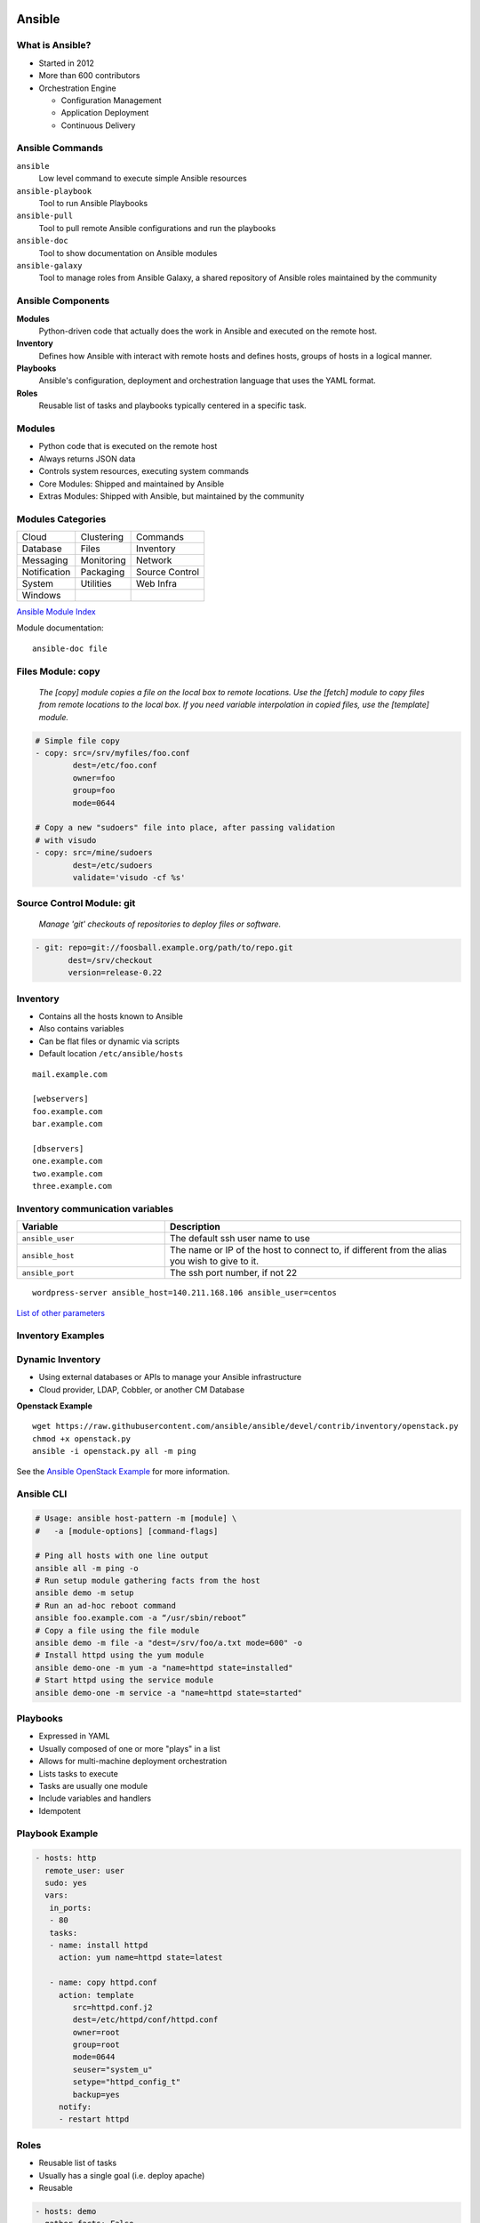 .. _13_ansible:

Ansible
=======

What is Ansible?
----------------

* Started in 2012
* More than 600 contributors
* Orchestration Engine

  * Configuration Management
  * Application Deployment
  * Continuous Delivery

Ansible Commands
----------------

``ansible``
  Low level command to execute simple Ansible resources
``ansible-playbook``
  Tool to run Ansible Playbooks
``ansible-pull``
  Tool to pull remote Ansible configurations and run the playbooks
``ansible-doc``
  Tool to show documentation on Ansible modules
``ansible-galaxy``
  Tool to manage roles from Ansible Galaxy, a shared repository of Ansible roles
  maintained by the community

Ansible Components
------------------

**Modules**
  Python-driven code that actually does the work in Ansible and executed on the
  remote host.
**Inventory**
  Defines how Ansible with interact with remote hosts and defines hosts, groups
  of hosts in a logical manner.
**Playbooks**
  Ansible's configuration, deployment and orchestration language that uses the
  YAML format.
**Roles**
  Reusable list of tasks and playbooks typically centered in a specific task.

Modules
-------

* Python code that is executed on the remote host
* Always returns JSON data
* Controls system resources, executing system commands
* Core Modules: Shipped and maintained by Ansible
* Extras Modules: Shipped with Ansible, but maintained by the community

Modules Categories
------------------

.. csv-table::

  Cloud, Clustering, Commands
  Database, Files, Inventory
  Messaging, Monitoring, Network
  Notification, Packaging, Source Control
  System, Utilities, Web Infra
  Windows

`Ansible Module Index`__

Module documentation::

  ansible-doc file

.. __: http://docs.ansible.com/ansible/modules_by_category.html

Files Module: copy
------------------

  *The [copy] module copies a file on the local box to remote locations. Use the
  [fetch] module to copy files from remote locations to the local box. If you
  need variable interpolation in copied files, use the [template] module.*

.. code-block:: yaml

  # Simple file copy
  - copy: src=/srv/myfiles/foo.conf
          dest=/etc/foo.conf
          owner=foo
          group=foo
          mode=0644

  # Copy a new "sudoers" file into place, after passing validation
  # with visudo
  - copy: src=/mine/sudoers
          dest=/etc/sudoers
          validate='visudo -cf %s'

Source Control Module: git
--------------------------

  *Manage 'git' checkouts of repositories to deploy files or software.*

.. code-block:: yaml

  - git: repo=git://foosball.example.org/path/to/repo.git
         dest=/srv/checkout
         version=release-0.22

Inventory
---------

* Contains all the hosts known to Ansible
* Also contains variables
* Can be flat files or dynamic via scripts
* Default location ``/etc/ansible/hosts``

::

  mail.example.com

  [webservers]
  foo.example.com
  bar.example.com

  [dbservers]
  one.example.com
  two.example.com
  three.example.com

Inventory communication variables
---------------------------------

.. csv-table::
  :header: Variable, Description
  :widths: 5, 10

  ``ansible_user``, The default ssh user name to use
  ``ansible_host``, "The name or IP of the host to connect to, if different from
  the alias you wish to give to it."
  ``ansible_port``, "The ssh port number, if not 22"

::

  wordpress-server ansible_host=140.211.168.106 ansible_user=centos

`List of other parameters`__

.. __: http://docs.ansible.com/ansible/intro_inventory.html#list-of-behavioral-inventory-parameters

Inventory Examples
------------------

Dynamic Inventory
-----------------

* Using external databases or APIs to manage your Ansible infrastructure
* Cloud provider, LDAP, Cobbler, or another CM Database

**Openstack Example**

::

  wget https://raw.githubusercontent.com/ansible/ansible/devel/contrib/inventory/openstack.py
  chmod +x openstack.py
  ansible -i openstack.py all -m ping

See the `Ansible OpenStack Example`__ for more information.

.. __: http://docs.ansible.com/ansible/intro_dynamic_inventory.html#example-openstack-external-inventory-script

Ansible CLI
-----------

.. code-block:: bash

  # Usage: ansible host-pattern -m [module] \
  #   -a [module-options] [command-flags]

  # Ping all hosts with one line output
  ansible all -m ping -o
  # Run setup module gathering facts from the host
  ansible demo -m setup
  # Run an ad-hoc reboot command
  ansible foo.example.com -a “/usr/sbin/reboot”
  # Copy a file using the file module
  ansible demo -m file -a "dest=/srv/foo/a.txt mode=600" -o
  # Install httpd using the yum module
  ansible demo-one -m yum -a "name=httpd state=installed"
  # Start httpd using the service module
  ansible demo-one -m service -a "name=httpd state=started"

Playbooks
---------

* Expressed in YAML
* Usually composed of one or more "plays" in a list
* Allows for multi-machine deployment orchestration
* Lists tasks to execute
* Tasks are usually one module
* Include variables and handlers
* Idempotent

Playbook Example
----------------

.. rst-class:: codeblock-sm

.. code-block:: yaml

  - hosts: http
    remote_user: user
    sudo: yes
    vars:
     in_ports:
     - 80
     tasks:
     - name: install httpd
       action: yum name=httpd state=latest

     - name: copy httpd.conf
       action: template
          src=httpd.conf.j2
          dest=/etc/httpd/conf/httpd.conf
          owner=root
          group=root
          mode=0644
          seuser="system_u"
          setype="httpd_config_t"
          backup=yes
       notify:
       - restart httpd

Roles
-----

* Reusable list of tasks
* Usually has a single goal (i.e. deploy apache)
* Reusable

.. code-block:: yaml

  - hosts: demo
    gather_facts: False
    connection: local
    serial: 1
    vars:
     in_ports:
     - 80
    roles:
    - httpd
    - mysql
    - iptables

Templates
---------

* Jinas2 templating engine
* Use of variables
* Loops, conditionals, filters, etc

.. code-block:: jinja

  # Build an apache Proxy config
  < Proxy balancer://{{ balancer_name }}>
  {% for host in groups['demo-web'] %}
    BalancerMember http://{{ hostvars[host].ansible_eth1.ipv4.address }}
  {% endfor %}
    Order allow,deny
    Allow from all
  < /Proxy>

``ansible-playbook``
--------------------

* Execute a playbook
* Setting up a whole environment or set of hosts

::

  Usage: ansible-playbook playbook.yml -i inventory

Best Practices
--------------

.. code-block:: bash

  production      # inventory file for production servers
  stage           # inventory file for stage environment

  group_vars/
     group1       # here we assign variables to particular groups
     group2       # ""
  host_vars/
     hostname1    # if systems need specific variables, put them here
     hostname2    # ""

  site.yml        # master playbook
  webservers.yml  # playbook for webserver tier
  dbservers.yml   # playbook for dbserver tier

  roles/
      common/             # this hierarchy represents a "role"
          tasks/          #
              main.yml    #  <-- tasks file can include smaller files if warranted
          handlers/       #
              main.yml    #  <-- handlers file
          templates/      #  <-- files for use with the template
                          #      resource
              ntp.conf.j2 #  <------- templates end in .j2
          files/          #
              bar.txt     #  <-- files for use with the copy resource
              foo.sh      #  <-- script files for use with the script
                          #      resource
          vars/           #
              main.yml    #  <-- variables associated with this role

      webtier/            # same kind of structure as "common" was
                          # above, done for the webtier role
      monitoring/         # ""
      fooapp/             # ""

Patterns
--------

Ansible Config File
-------------------

Variables
---------

Hands-on
========

Installing Ansible
------------------

.. code-block:: bash

  # EPEL repo
  yum install ansible

  # Available through a PPA
  apt-get install ansible

  # Also available via pip
  pip install ansible

Resources
---------

* `Ansible: an introduction (Jan-Pet Mens)`__
* `Ansible - introduction (Stephane Manciot)`__
* `Introduction to Ansible (Mattias Gees)`__

.. __: https://speakerdeck.com/jpmens/ansible-an-introduction
.. __: http://www.slideshare.net/StephaneManciot/ansible-44734246
.. __: http://blog.mattiasgees.be/presentations/ansible_introduction/
